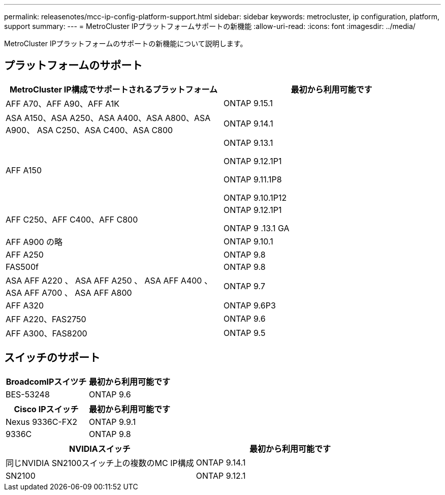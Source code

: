 ---
permalink: releasenotes/mcc-ip-config-platform-support.html 
sidebar: sidebar 
keywords: metrocluster, ip configuration, platform, support 
summary:  
---
= MetroCluster IPプラットフォームサポートの新機能
:allow-uri-read: 
:icons: font
:imagesdir: ../media/


[role="lead"]
MetroCluster IPプラットフォームのサポートの新機能について説明します。



== プラットフォームのサポート

[cols="2*"]
|===
| MetroCluster IP構成でサポートされるプラットフォーム | 最初から利用可能です 


 a| 
AFF A70、AFF A90、AFF A1K
 a| 
ONTAP 9.15.1



 a| 
ASA A150、ASA A250、ASA A400、ASA A800、ASA A900、 ASA C250、ASA C400、ASA C800
 a| 
ONTAP 9.14.1



 a| 
AFF A150
 a| 
ONTAP 9.13.1

ONTAP 9.12.1P1

ONTAP 9.11.1P8

ONTAP 9.10.1P12



 a| 
AFF C250、AFF C400、AFF C800
 a| 
ONTAP 9.12.1P1

ONTAP 9 .13.1 GA



 a| 
AFF A900 の略
 a| 
ONTAP 9.10.1



 a| 
AFF A250
 a| 
ONTAP 9.8



 a| 
FAS500f
 a| 
ONTAP 9.8



 a| 
ASA AFF A220 、 ASA AFF A250 、 ASA AFF A400 、 ASA AFF A700 、 ASA AFF A800
 a| 
ONTAP 9.7



 a| 
AFF A320
 a| 
ONTAP 9.6P3



 a| 
AFF A220、FAS2750
 a| 
ONTAP 9.6



 a| 
AFF A300、FAS8200
 a| 
ONTAP 9.5

|===


== スイッチのサポート

[cols="2*"]
|===
| BroadcomIPスイツチ | 最初から利用可能です 


 a| 
BES-53248
 a| 
ONTAP 9.6

|===
[cols="2*"]
|===
| Cisco IPスイッチ | 最初から利用可能です 


 a| 
Nexus 9336C-FX2
 a| 
ONTAP 9.9.1



 a| 
9336C
 a| 
ONTAP 9.8

|===
[cols="2*"]
|===
| NVIDIAスイッチ | 最初から利用可能です 


 a| 
同じNVIDIA SN2100スイッチ上の複数のMC IP構成
 a| 
ONTAP 9.14.1



 a| 
SN2100
 a| 
ONTAP 9.12.1

|===